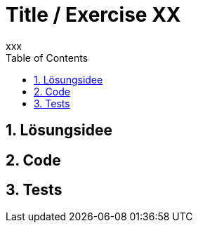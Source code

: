 ﻿:author: xxx
:listing-caption: Listing
:source-highlighter: rouge
// path to the directory containing the source code
:src: ../src
// path to the directory containing the images
:imagesdir: ./images
:toc:
:numbered:
:toclevels: 3
:rouge-style: github
:pdf-themesdir: ./theme
:pdf-theme: basic
:pdf-fontsdir: ./fonts
// front-cover-image can be used to include the Exercise specification, for example:
//:front-cover-image: ./Exercise1.pdf

= Title / Exercise XX

== Lösungsidee

== Code

== Tests

